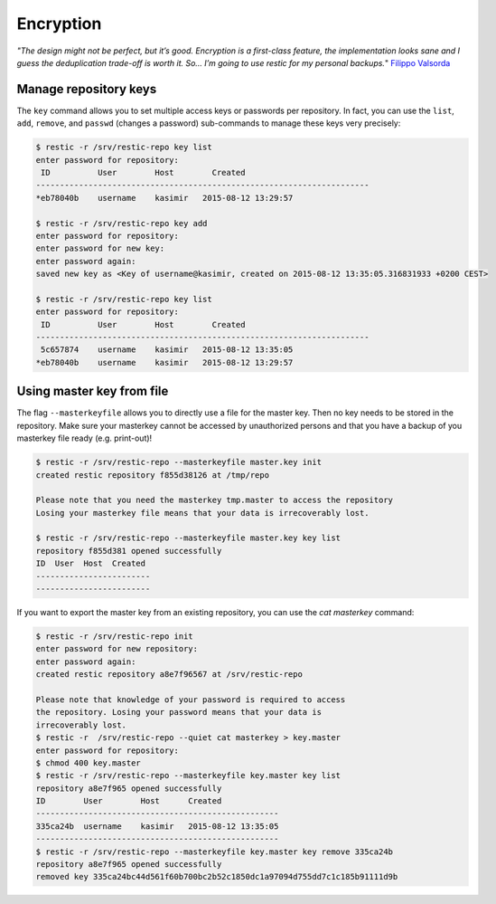 ..
  Normally, there are no heading levels assigned to certain characters as the structure is
  determined from the succession of headings. However, this convention is used in Python’s
  Style Guide for documenting which you may follow:

  # with overline, for parts
  * for chapters
  = for sections
  - for subsections
  ^ for subsubsections
  " for paragraphs

##########
Encryption
##########


*"The design might not be perfect, but it’s good. Encryption is a first-class feature,
the implementation looks sane and I guess the deduplication trade-off is worth
it. So… I’m going to use restic for my personal backups.*" `Filippo Valsorda`_

.. _Filippo Valsorda: https://blog.filippo.io/restic-cryptography/

**********************
Manage repository keys
**********************

The ``key`` command allows you to set multiple access keys or passwords
per repository. In fact, you can use the ``list``, ``add``, ``remove``, and
``passwd`` (changes a password) sub-commands to manage these keys very precisely:

.. code-block:: console

    $ restic -r /srv/restic-repo key list
    enter password for repository:
     ID          User        Host        Created
    ----------------------------------------------------------------------
    *eb78040b    username    kasimir   2015-08-12 13:29:57

    $ restic -r /srv/restic-repo key add
    enter password for repository:
    enter password for new key:
    enter password again:
    saved new key as <Key of username@kasimir, created on 2015-08-12 13:35:05.316831933 +0200 CEST>

    $ restic -r /srv/restic-repo key list
    enter password for repository:
     ID          User        Host        Created
    ----------------------------------------------------------------------
     5c657874    username    kasimir   2015-08-12 13:35:05
    *eb78040b    username    kasimir   2015-08-12 13:29:57

**************************
Using master key from file
**************************

The flag ``--masterkeyfile`` allows you to directly use a file for the master key. Then no key needs to be stored
in the repository. Make sure your masterkey cannot be accessed by unauthorized persons and that you  have a backup
of you masterkey file ready (e.g. print-out)!


.. code-block:: console

    $ restic -r /srv/restic-repo --masterkeyfile master.key init
    created restic repository f855d38126 at /tmp/repo

    Please note that you need the masterkey tmp.master to access the repository
    Losing your masterkey file means that your data is irrecoverably lost.

    $ restic -r /srv/restic-repo --masterkeyfile master.key key list
    repository f855d381 opened successfully
    ID  User  Host  Created
    ------------------------
    ------------------------

If you want to export the master key from an existing repository, you can use the `cat masterkey` command:

.. code-block:: console

    $ restic -r /srv/restic-repo init
    enter password for new repository: 
    enter password again: 
    created restic repository a8e7f96567 at /srv/restic-repo

    Please note that knowledge of your password is required to access
    the repository. Losing your password means that your data is
    irrecoverably lost.
    $ restic -r  /srv/restic-repo --quiet cat masterkey > key.master 
    enter password for repository:
    $ chmod 400 key.master
    $ restic -r /srv/restic-repo --masterkeyfile key.master key list
    repository a8e7f965 opened successfully
    ID        User        Host      Created
    ---------------------------------------------------
    335ca24b  username    kasimir   2015-08-12 13:35:05
    ---------------------------------------------------
    $ restic -r /srv/restic-repo --masterkeyfile key.master key remove 335ca24b
    repository a8e7f965 opened successfully
    removed key 335ca24bc44d561f60b700bc2b52c1850dc1a97094d755dd7c1c185b91111d9b
